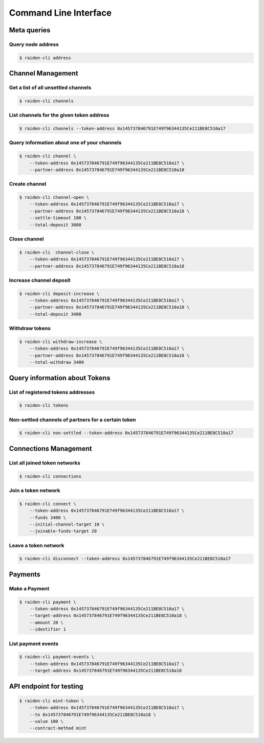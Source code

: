 Command Line Interface
======================

Meta queries
------------

Query node address
~~~~~~~~~~~~~~~~~~

.. code-block:: shell

    $ raiden-cli address


Channel Management
------------------

Get a list of all unsettled channels
~~~~~~~~~~~~~~~~~~~~~~~~~~~~~~~~~~~~
.. code-block:: shell

    $ raiden-cli channels



List channels for the given token address
~~~~~~~~~~~~~~~~~~~~~~~~~~~~~~~~~~~~~~~~~

.. code-block:: shell

    $ raiden-cli channels --token-address 0x145737846791E749f96344135Ce211BE8C510a17


Query information about one of your channels
~~~~~~~~~~~~~~~~~~~~~~~~~~~~~~~~~~~~~~~~~~~~

.. code-block:: shell

    $ raiden-cli channel \
        --token-address 0x145737846791E749f96344135Ce211BE8C510a17 \
        --partner-address 0x145737846791E749f96344135Ce211BE8C510a18


Create channel
~~~~~~~~~~~~~~

.. code-block:: shell

    $ raiden-cli channel-open \
        --token-address 0x145737846791E749f96344135Ce211BE8C510a17 \
        --partner-address 0x145737846791E749f96344135Ce211BE8C510a18 \
        --settle-timeout 100 \
        --total-deposit 3000

Close channel
~~~~~~~~~~~~~

.. code-block:: shell

    $ raiden-cli  channel-close \
        --token-address 0x145737846791E749f96344135Ce211BE8C510a17 \
        --partner-address 0x145737846791E749f96344135Ce211BE8C510a18


Increase channel deposit
~~~~~~~~~~~~~~~~~~~~~~~~

.. code-block:: shell

    $ raiden-cli deposit-increase \
        --token-address 0x145737846791E749f96344135Ce211BE8C510a17 \
        --partner-address 0x145737846791E749f96344135Ce211BE8C510a18 \
        --total-deposit 3400


Withdraw tokens
~~~~~~~~~~~~~~~

.. code-block:: shell

    $ raiden-cli withdraw-increase \
        --token-address 0x145737846791E749f96344135Ce211BE8C510a17 \
        --partner-address 0x145737846791E749f96344135Ce211BE8C510a18 \
        --total-withdraw 3400


Query information about Tokens
------------------------------

List of registered tokens addresses
~~~~~~~~~~~~~~~~~~~~~~~~~~~~~~~~~~~

.. code-block:: shell

    $ raiden-cli tokens


Non-settled channels of partners for a certain token
~~~~~~~~~~~~~~~~~~~~~~~~~~~~~~~~~~~~~~~~~~~~~~~~~~~~

.. code-block:: shell

    $ raiden-cli non-settled --token-address 0x145737846791E749f96344135Ce211BE8C510a17


Connections Management
----------------------

List all joined token networks
~~~~~~~~~~~~~~~~~~~~~~~~~~~~~~~~~~~~~~~~~~

.. code-block:: shell

    $ raiden-cli connections


Join a token network
~~~~~~~~~~~~~~~~~~~~~~~~~~~~~~~~~~

.. code-block:: shell

    $ raiden-cli connect \
        --token-address 0x145737846791E749f96344135Ce211BE8C510a17 \
        --funds 3400 \
        --initial-channel-target 10 \
        --joinable-funds-target 20


Leave a token network
~~~~~~~~~~~~~~~~~~~~~

.. code-block:: shell

    $ raiden-cli disconnect --token-address 0x145737846791E749f96344135Ce211BE8C510a17

Payments
--------

Make a Payment
~~~~~~~~~~~~~~

.. code-block:: shell

    $ raiden-cli payment \
        --token-address 0x145737846791E749f96344135Ce211BE8C510a17 \
        --target-address 0x145737846791E749f96344135Ce211BE8C510a18 \
        --amount 20 \
        --identifier 1


List payment events
~~~~~~~~~~~~~~~~~~~

.. code-block:: shell

    $ raiden-cli payment-events \
        --token-address 0x145737846791E749f96344135Ce211BE8C510a17 \
        --target-address 0x145737846791E749f96344135Ce211BE8C510a18


API endpoint for testing
------------------------

.. code-block:: shell

    $ raiden-cli mint-token \
        --token-address 0x145737846791E749f96344135Ce211BE8C510a17 \
        --to 0x145737846791E749f96344135Ce211BE8C510a18 \
        --value 100 \
        --contract-method mint
